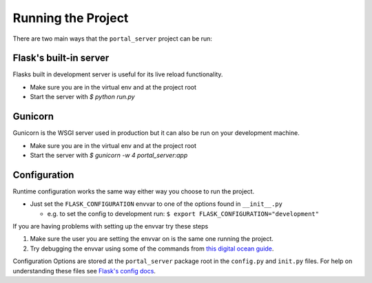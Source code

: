 Running the Project
===================

There are two main ways that the ``portal_server`` project can be run:

Flask's built-in server
-----------------------

Flasks built in development server is useful for its live reload functionality.

* Make sure you are in the virtual env and at the project root
* Start the server with `$ python run.py`

Gunicorn
--------

Gunicorn is the WSGI server used in production but it can also be run on your development machine.

* Make sure you are in the virtual env and at the project root
* Start the server with `$ gunicorn -w 4 portal_server:app`


Configuration
-------------

Runtime configuration works the same way either way you choose to run the project.

* Just set the ``FLASK_CONFIGURATION`` envvar to one of the options found in ``__init__.py``

  * e.g. to set the config to development run: ``$ export FLASK_CONFIGURATION="development"``

If you are having problems with setting up the envvar try these steps

1. Make sure the user you are setting the envvar on is the same one running the project.
2. Try debugging the envvar using some of the commands from `this digital ocean guide`_.

Configuration Options are stored at the ``portal_server`` package root in the ``config.py`` and ``init.py`` files.
For help on understanding these files see `Flask's config docs`_.

.. _`this digital ocean guide`: https://www.digitalocean.com/community/tutorials/how-to-read-and-set-environmental-and-shell-variables-on-a-linux-vps
.. _`Flask's config docs`: http://flask.pocoo.org/docs/1.0/config/#development-production